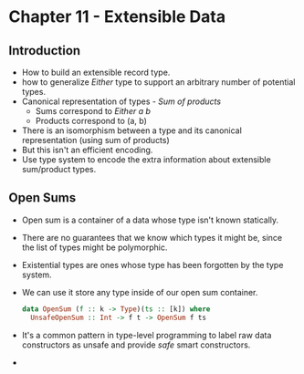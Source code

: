 * Chapter 11 - Extensible Data
** Introduction   
   - How to build an extensible record type.
   - how to generalize /Either/ type to support an arbitrary number of
     potential types.
   - Canonical representation of types - /Sum of products/
     - Sums correspond to /Either a b/
     - Products correspond to (a, b)
   - There is an isomorphism between a type and its canonical
     representation (using sum of products)
   - But this isn't an efficient encoding.
   - Use type system to encode the extra information about extensible
     sum/product types.
** Open Sums
   - Open sum is a container of a data whose type isn't known statically.
   - There are no guarantees that we know which types it might be,
     since the list of types might be polymorphic.
   - Existential types are ones whose type has been forgotten by the
     type system.
   - We can use it store any type inside of our open sum container.
     #+BEGIN_SRC haskell
     data OpenSum (f :: k -> Type)(ts :: [k]) where
       UnsafeOpenSum :: Int -> f t -> OpenSum f ts     
     #+END_SRC
   - It's a common pattern in type-level programming to label raw data
     constructors as unsafe and provide /safe/ smart constructors.
   - 
